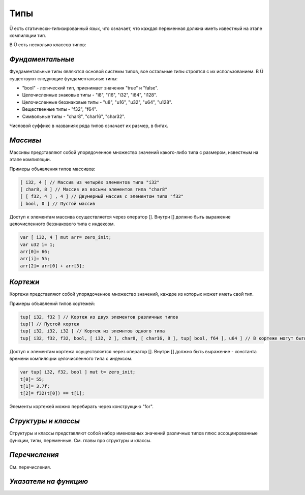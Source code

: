 Типы
====

Ü есть статически-типизированный язык, что означает, что каждая переменная должна иметь известный на этапе компиляции тип.

В Ü есть несколько классов типов:

*****************
*Фундаментальные*
*****************

Фундаментальные типы являются основой системы типов, все остальные типы строятся с их использованием.
В Ü существуют следующие фундаментальные типы:

* "bool" - логический тип, приенимает значения "true" и "false".
* Целочисленные знаковые типы - "i8", "i16", "i32", "i64", "i128".
* Целочисленные беззнаковые типы - "u8", "u16", "u32", "u64", "u128".
* Вещественные типы - "f32", "f64".
* Символьные типы - "char8", "char16", "char32".

Числовой суффикс в названиях ряда типов означает их размер, в битах.

*********
*Массивы*
*********

Массивы представляют собой упорядоченное множество значений какого-либо типа с размером, известным на этапе компиляции.

Примеры объявления типов массивов:

.. code-block:: c++

   [ i32, 4 ] // Массив из четырёх элементов типа "i32"
   [ char8, 8 ] // Массив из восьми элементов типа "char8"
   [ [ f32, 4 ] , 4 ] // Двумерный массив с элементом типа "f32"
   [ bool, 0 ] // Пустой массив

Доступ к элементам массива осуществляется через оператор []. Внутри [] должно быть выражение целочисленного беззнакового типа с индексом.

.. code-block:: c++

   var [ i32, 4 ] mut arr= zero_init;
   var u32 i= 1;
   arr[0]= 66;
   arr[i]= 55;
   arr[2]= arr[0] + arr[3];
   

*********
*Кортежи*
*********

Кортежи представляют собой упорядоченное множество значений, каждое из которых может иметь свой тип.

Примеры объявлений типов кортежей:

.. code-block:: c++

   tup[ i32, f32 ] // Кортеж из двух элементов различных типов
   tup[] // Пустой кортеж
   tup[ i32, i32, i32 ] // Кортеж из элемнтов одного типа
   tup[ i32, f32, f32, bool, [ i32, 2 ], char8, [ char16, 8 ], tup[ bool, f64 ], u64 ] // В кортеже могут быть массивы и другие кортежи
   
Доступ к элементам кортежа осуществляется через оператор []. Внутри [] должно быть выражение - константа времени компиляции целочисленного типа с индексом.

.. code-block:: c++

   var tup[ i32, f32, bool ] mut t= zero_init;
   t[0]= 55;
   t[1]= 3.7f;
   t[2]= f32(t[0]) == t[1];

Элементы кортежей можно перебирать через конструкцию "for".

********************
*Структуры и классы*
********************

Структуры и классы представляют собой набор именованых значений различных типов плюс ассоциированные функции, типы, переменные.
См. главы про структуры и классы.

**************
*Перечисления*
**************

См. перечисления.

**********************
*Указатели на функцию*
**********************
